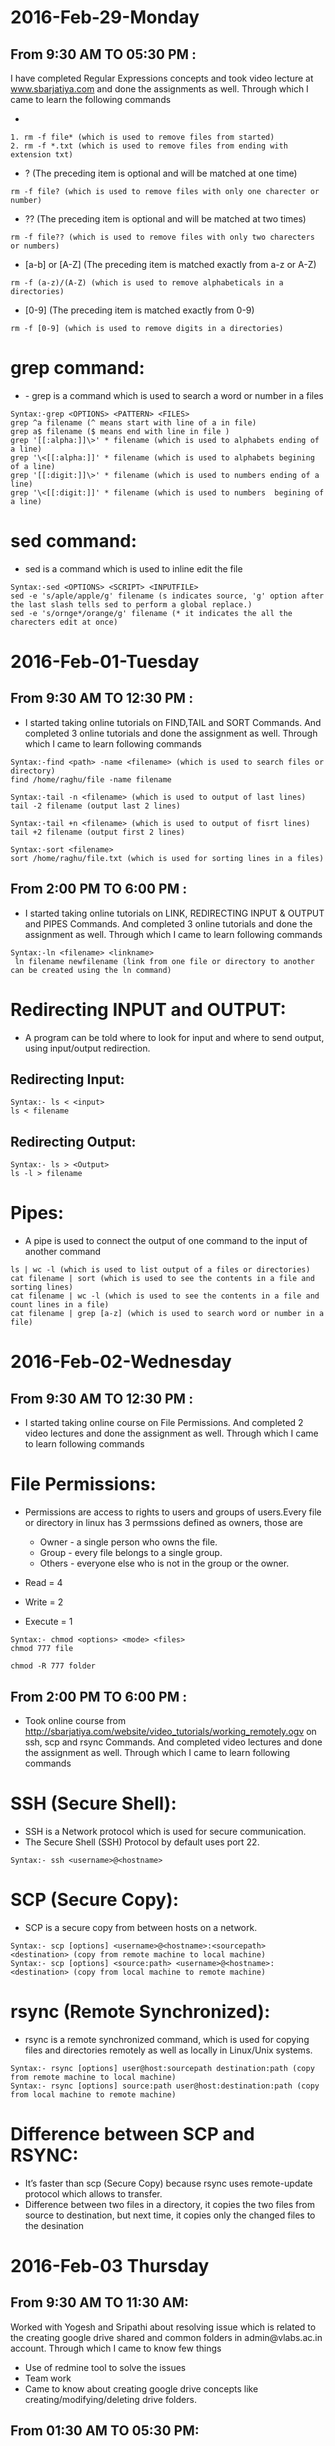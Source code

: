 * 2016-Feb-29-Monday
** From 9:30 AM TO 05:30 PM :
I have completed Regular Expressions concepts and took video lecture at [[http://sbarjatiya.com/website/video_tutorials/regular_expressions.ogv][www.sbarjatiya.com]] and done the assignments as well. Through which I came to learn the following commands
+ *  (The preceding item will be matched zero or more times)
#+begin_example
1. rm -f file* (which is used to remove files from started)
2. rm -f *.txt (which is used to remove files from ending with extension txt)
#+end_example

+ ?  (The preceding item is optional and will be matched at one time)
#+begin_example
rm -f file? (which is used to remove files with only one charecter or number)
#+end_example
+ ??  (The preceding item is optional and will be matched at two times)
#+begin_example
rm -f file?? (which is used to remove files with only two charecters or numbers)
#+end_example
+ [a-b] or [A-Z] (The preceding item is matched exactly from a-z or A-Z)
#+begin_example
rm -f (a-z)/(A-Z) (which is used to remove alphabeticals in a directories)
#+end_example
+ [0-9] (The preceding item is matched exactly from 0-9)
#+begin_example
rm -f [0-9] (which is used to remove digits in a directories)
#+end_example

* grep command:
+ - grep is a command which is used to search a word or number in a files
#+begin_example
Syntax:-grep <OPTIONS> <PATTERN> <FILES>
grep ^a filename (^ means start with line of a in file)
grep a$ filename ($ means end with line in file )
grep '[[:alpha:]]\>' * filename (which is used to alphabets ending of a line)
grep '\<[[:alpha:]]' * filename (which is used to alphabets begining of a line)
grep '[[:digit:]]\>' * filename (which is used to numbers ending of a line)
grep '\<[[:digit:]]' * filename (which is used to numbers  begining of a line)
#+end_example

* sed command:
 - sed is a command which is used to inline edit the file
 
#+begin_example
Syntax:-sed <OPTIONS> <SCRIPT> <INPUTFILE>
sed -e 's/aple/apple/g' filename (s indicates source, 'g' option after the last slash tells sed to perform a global replace.)
sed -e 's/ornge*/orange/g' filename (* it indicates the all the charecters edit at once)
#+end_example
 
* 2016-Feb-01-Tuesday
** From 9:30 AM TO 12:30 PM :
  - I started taking online tutorials on FIND,TAIL and SORT Commands. And completed 3
    online tutorials and done the assignment as well. Through which I came to learn following commands
   
#+begin_example
Syntax:-find <path> -name <filename> (which is used to search files or directory)
find /home/raghu/file -name filename
#+end_example

#+begin_example
Syntax:-tail -n <filename> (which is used to output of last lines)
tail -2 filename (output last 2 lines)
#+end_example

#+begin_example
Syntax:-tail +n <filename> (which is used to output of fisrt lines)
tail +2 filename (output first 2 lines)
#+end_example

#+begin_example
Syntax:-sort <filename>
sort /home/raghu/file.txt (which is used for sorting lines in a files)
#+end_example

** From 2:00 PM TO 6:00 PM :
  - I started taking online tutorials on LINK, REDIRECTING INPUT & OUTPUT and PIPES Commands. And completed 3
    online tutorials and done the assignment as well. Through which I came to learn following commands
   
  
#+begin_example
Syntax:-ln <filename> <linkname>
 ln filename newfilename (link from one file or directory to another can be created using the ln command)
#+end_example

* Redirecting INPUT and OUTPUT:
 - A program can be told where to look for input and where to send output, using input/output redirection.

** Redirecting Input:
#+begin_example
Syntax:- ls < <input>
ls < filename 
#+end_example

** Redirecting Output:
#+begin_example
Syntax:- ls > <Output>
ls -l > filename
#+end_example

* Pipes:
 - A pipe is used to connect the output of one command to the input of another command

#+begin_example
ls | wc -l (which is used to list output of a files or directories)
cat filename | sort (which is used to see the contents in a file and sorting lines)
cat filename | wc -l (which is used to see the contents in a file and count lines in a file)
cat filename | grep [a-z] (which is used to search word or number in a file)
#+end_example
* 2016-Feb-02-Wednesday
** From 9:30 AM TO 12:30 PM :
 - I started taking online course on File Permissions. And completed 2
    video lectures and done the assignment as well. Through which I came to learn following commands

* File Permissions:   
 - Permissions are access to rights to users and groups of users.Every file or directory in linux has 3 permssions defined as owners, those are

   * Owner  - a single person who owns the file.
   * Group  - every file belongs to a single group.
   * Others - everyone else who is not in the group or the owner.

 - Read = 4
 - Write = 2
 - Execute = 1

#+begin_example
Syntax:- chmod <options> <mode> <files>
chmod 777 file
#+end_example 

#+begin_example
chmod -R 777 folder
#+end_example 

** From 2:00 PM TO 6:00 PM :  
 - Took online course from [[http://sbarjatiya.com/website/video_tutorials/working_remotely.ogv]] on ssh, scp and rsync Commands. And completed
    video lectures and done the assignment as well. Through which I came to learn following commands

* SSH (Secure Shell):
 - SSH is a Network protocol which is used for secure communication.
 - The Secure Shell (SSH) Protocol by default uses port 22.

#+begin_example
Syntax:- ssh <username>@<hostname>
#+end_example 

* SCP (Secure Copy):
 - SCP is a secure copy from between hosts on a network.

#+begin_example
Syntax:- scp [options] <username>@<hostname>:<sourcepath> <destination> (copy from remote machine to local machine)
Syntax:- scp [options] <source:path> <username>@<hostname>:<destination> (copy from local machine to remote machine)
#+end_example

* rsync (Remote Synchronized):
 - rsync is a remote synchronized command, which is used for copying files and directories remotely as well as locally in Linux/Unix systems.
#+begin_example
Syntax:- rsync [options] user@host:sourcepath destination:path (copy from remote machine to local machine)
Syntax:- rsync [options] source:path user@host:destination:path (copy from local machine to remote machine)
#+end_example

* Difference between SCP and RSYNC:
 - It’s faster than scp (Secure Copy) because rsync uses remote-update protocol which allows to transfer.
 - Difference between two files in a directory, it copies the two files from source to destination, but next time,
   it copies only the changed files to the desination

* 2016-Feb-03 Thursday
** From 9:30 AM TO 11:30 AM:
Worked with Yogesh and Sripathi about resolving issue which is related to the creating google drive shared and common folders in admin@vlabs.ac.in account. Through which I came to know few things
- Use of redmine tool to solve the issues
- Team work
- Came to know about creating google drive concepts like creating/modifying/deleting drive folders.
** From 01:30 AM TO 05:30 PM:
Read various online articles about shell script. And also completed 6 video lectures and done the assignment as well.
+ Creating various shell script to automate the tasks. So far I used following things in my shell script with the help of following things I used various commands that I am already aware of to perform specific tasks.
 + if statement
 + if then else statement
 + for loop
 + while loop
 + Command line aruguments using $?, $#, $1,$2 variables

 

